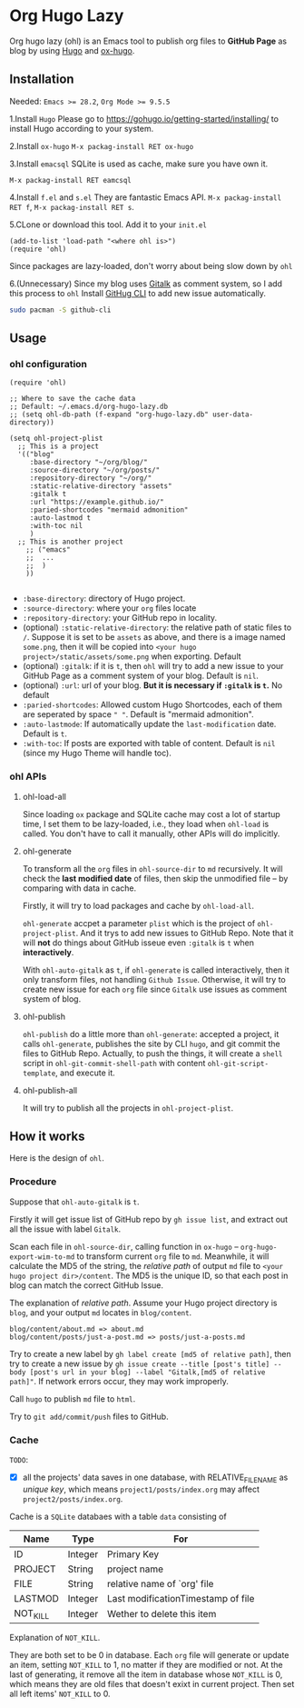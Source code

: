 * Org Hugo Lazy
Org hugo lazy (ohl) is an Emacs tool to publish org files to *GitHub Page* as blog by using [[https://gohugo.io][Hugo]] and [[https://github.com/kaushalmodi/ox-hugo][ox-hugo]].

** Installation
Needed: ~Emacs >= 28.2~, ~Org Mode >= 9.5.5~

1.Install ~Hugo~
Please go to [[https://gohugo.io/getting-started/installing/]] to install Hugo according to your system.

2.Install ~ox-hugo~
~M-x packag-install RET ox-hugo~

3.Install ~emacsql~
SQLite is used as cache, make sure you have own it.

~M-x packag-install RET eamcsql~

4.Install ~f.el~ and ~s.el~
They are fantastic Emacs API. ~M-x packag-install RET f~, ~M-x packag-install RET s~.
   
5.CLone or download this tool. Add it to your ~init.el~
#+begin_src elisp
  (add-to-list 'load-path "<where ohl is>")
  (require 'ohl)
#+end_src
Since packages are lazy-loaded, don't worry about being slow down by ~ohl~

6.(Unnecessary) Since my blog uses [[https://github.com/gitalk/gitalk/][Gitalk]] as comment system, so I add this process to ~ohl~
Install [[https://github.com/cli/cli][GitHug CLI]] to add new issue automatically.
#+begin_src bash
  sudo pacman -S github-cli
#+end_src

** Usage
*** ohl configuration
#+begin_src elisp
  (require 'ohl)

  ;; Where to save the cache data
  ;; Default: ~/.emacs.d/org-hugo-lazy.db
  ;; (setq ohl-db-path (f-expand "org-hugo-lazy.db" user-data-directory))

  (setq ohl-project-plist
	;; This is a project
	'(("blog"
	   :base-directory "~/org/blog/"
	   :source-directory "~/org/posts/"
	   :repository-directory "~/org/"
	   :static-relative-directory "assets"
	   :gitalk t
	   :url "https://example.github.io/"
	   :paried-shortcodes "mermaid admonition"
	   :auto-lastmod t
	   :with-toc nil
	   )
	;; This is another project
	  ;; ("emacs"
	  ;;  ...
	  ;;  )
	  ))

#+end_src

- ~:base-directory~: directory of Hugo project.
- ~:source-directory~: where your ~org~ files locate
- ~:repository-directory~: your GitHub repo in locality.
- (optional) ~:static-relative-directory~: the relative path of static files to ~/~. Suppose it is set to be ~assets~ as above, and there is a image named ~some.png~, then it will be copied into ~<your hugo project>/static/assets/some.png~ when exporting. Default
- (optional) ~:gitalk~: if it is ~t~, then ~ohl~ will try to add a new issue to your GitHub Page as a comment system of your blog. Default is ~nil~.
- (optional) ~:url~: url of your blog. *But it is necessary if ~:gitalk~ is ~t~.* No default
- ~:paried-shortcodes~: Allowed custom Hugo Shortcodes, each of them are seperated by space ~" "~. Default is "mermaid admonition".
- ~:auto-lastmode~: If automatically update the ~last-modification~ date. Default is ~t~.
- ~:with-toc~: If posts are exported with table of content. Default is ~nil~ (since my Hugo Theme will handle toc).

*** ohl APIs
**** ohl-load-all
Since loading ~ox~ package and SQLite cache may cost a lot of startup time, I set them to be lazy-loaded, i.e., they load when ~ohl-load~ is called. You don't have to call it manually, other APIs will do implicitly.

**** ohl-generate 
To transform all the ~org~ files in ~ohl-source-dir~ to ~md~ recursively. It will check the *last modified date* of files, then skip the unmodified file -- by comparing with data in cache.

Firstly, it will try to load packages and cache by ~ohl-load-all~.

~ohl-generate~ accpet a parameter ~plist~ which is the project of ~ohl-project-plist~. And it trys to add new issues to GitHub Repo. Note that it will *not* do things about GitHub isseue even ~:gitalk~ is ~t~ when *interactively*. 

With ~ohl-auto-gitalk~ as ~t~, if ~ohl-generate~ is called interactively, then it only transform files, not handling ~Github Issue~. Otherwise, it will try to create new issue for each ~org~ file since ~Gitalk~ use issues as comment system of blog.

**** ohl-publish
~ohl-publish~ do a little more than ~ohl-generate~: accepted a project, it calls ~ohl-generate~, publishes the site by CLI ~hugo~, and git commit the files to GitHub Repo. Actually, to push the things, it will create a ~shell~ script in ~ohl-git-commit-shell-path~ with content ~ohl-git-script-template~, and execute it.

**** ohl-publish-all
It will try to publish all the projects in ~ohl-project-plist~.

** How it works
Here is the design of ~ohl~.

*** Procedure
Suppose that ~ohl-auto-gitalk~ is ~t~.

Firstly it will get issue list of GitHub repo by ~gh issue list~, and extract out all the issue with label ~Gitalk~.

Scan each file in ~ohl-source-dir~, calling function in ~ox-hugo~ -- ~org-hugo-export-wim-to-md~ to transform current ~org~ file to ~md~. Meanwhile, it will calculate the MD5 of the string, the /relative path/ of output ~md~ file to ~<your hugo project dir>/content~. The MD5 is the unique ID, so that each post in blog can match the correct GitHub Issue.

The explanation of /relative path/. Assume your Hugo project directory is ~blog~, and your output ~md~ locates in ~blog/content~.
#+begin_src
blog/content/about.md => about.md
blog/content/posts/just-a-post.md => posts/just-a-posts.md
#+end_src

Try to create a new label by ~gh label create [md5 of relative path]~, then try to create a new issue by ~gh issue create --title [post's title] --body [post's url in your blog] --label "Gitalk,[md5 of relative path]"~. If network errors occur, they may work improperly.

Call ~hugo~ to publish ~md~ file to ~html~.

Try to ~git add/commit/push~ files to GitHub.

*** Cache
~TODO~:
- [X] all the projects' data saves in one database, with RELATIVE_FILENAME as /unique key/, which means ~project1/posts/index.org~ may affect ~project2/posts/index.org~.

Cache is a ~SQLite~ databaes with a table ~data~ consisting of
| Name     | Type    | For                                |
|----------+---------+------------------------------------|
| ID       | Integer | Primary Key                        |
| PROJECT  | String  | project name                       |
| FILE     | String  | relative name of `org' file        |
| LASTMOD  | Integer | Last modificationTimestamp of file |
| NOT_KILL | Integer | Wether to delete this item         |
Explanation of ~NOT_KILL~.

They are both set to be 0 in database. Each ~org~ file will generate or update an item, setting ~NOT_KILL~ to 1, no matter if they are modified or not. At the last of generating, it remove all the item in database whose ~NOT_KILL~ is 0, which means they are old files that doesn't exixt in current project. Then set all left items' ~NOT_KILL~ to 0.
